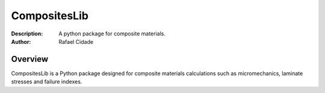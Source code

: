 CompositesLib
=============

:Description: A python package for composite materials.
:Author:      Rafael Cidade

Overview
--------

CompositesLib is a Python package designed for composite materials 
calculations such as micromechanics, laminate stresses and failure indexes.

